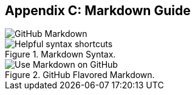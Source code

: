 [[_cheat_sheet_and_markdown_guide]]
## Appendix C: Markdown Guide

image::book/images/github-markdown-title.png["GitHub Markdown"]

.Markdown Syntax.
image::book/images/markdown-syntax.png["Helpful syntax shortcuts"]

.GitHub Flavored Markdown.
image::book/images/github-flavored-markdown.png["Use Markdown on GitHub"]
